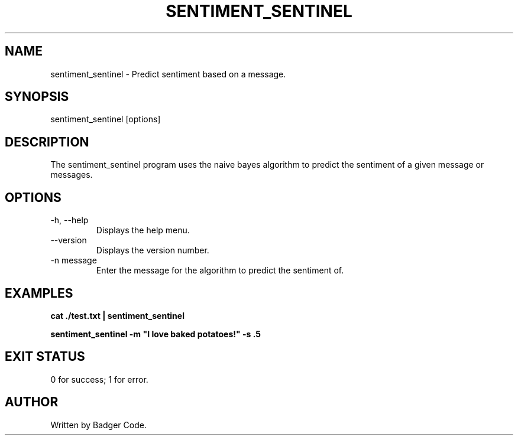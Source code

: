 .TH SENTIMENT_SENTINEL 1 "2024/7/26" "Sentiment Sentinel Manual"

.SH NAME
sentiment_sentinel \- Predict sentiment based on a message.

.SH SYNOPSIS
sentiment_sentinel [options]

.SH DESCRIPTION
The sentiment_sentinel program uses the naive bayes algorithm to predict the sentiment of a given message or messages.

.SH OPTIONS
.TP
\-h, --help
Displays the help menu.
.TP
\--version
Displays the version number.
.TP
\-n message
Enter the message for the algorithm to predict the sentiment of.

.SH EXAMPLES
.B
cat ./test.txt | sentiment_sentinel

.B
sentiment_sentinel -m "I love baked potatoes!" -s .5

.SH EXIT STATUS
0 for success; 1 for error.

.SH AUTHOR
Written by Badger Code.